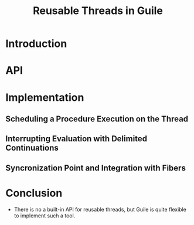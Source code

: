:PROPERTIES:
:ID:       e1aab310-9c8d-415a-9c13-449178d70b9e
:END:
#+title: Reusable Threads in Guile

* Introduction

* API

* Implementation
** Scheduling a Procedure Execution on the Thread
** Interrupting Evaluation with Delimited Continuations
** Syncronization Point and Integration with Fibers

* Conclusion
- There is no a built-in API for reusable threads, but Guile is quite
  flexible to implement such a tool.
